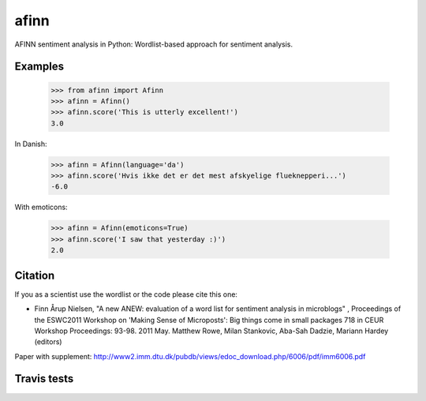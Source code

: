 afinn
=====

AFINN sentiment analysis in Python: Wordlist-based approach for sentiment analysis.

Examples
--------

    >>> from afinn import Afinn
    >>> afinn = Afinn()
    >>> afinn.score('This is utterly excellent!')
    3.0
    
In Danish:

    >>> afinn = Afinn(language='da')
    >>> afinn.score('Hvis ikke det er det mest afskyelige flueknepperi...')
    -6.0
    
With emoticons:

    >>> afinn = Afinn(emoticons=True)
    >>> afinn.score('I saw that yesterday :)')
    2.0

Citation
--------
If you as a scientist use the wordlist or the code please cite this one: 

* Finn Årup Nielsen, "A new ANEW: evaluation of a word list for sentiment analysis in microblogs" , Proceedings of the ESWC2011 Workshop on 'Making Sense of Microposts': Big things come in small packages 718 in CEUR Workshop Proceedings: 93-98. 2011 May. Matthew Rowe, Milan Stankovic, Aba-Sah Dadzie, Mariann Hardey (editors)

Paper with supplement: http://www2.imm.dtu.dk/pubdb/views/edoc_download.php/6006/pdf/imm6006.pdf

Travis tests
------------

.. image:: https://travis-ci.org/fnielsen/afinn.svg?branch=master
    :target: https://travis-ci.org/fnielsen/afinn
